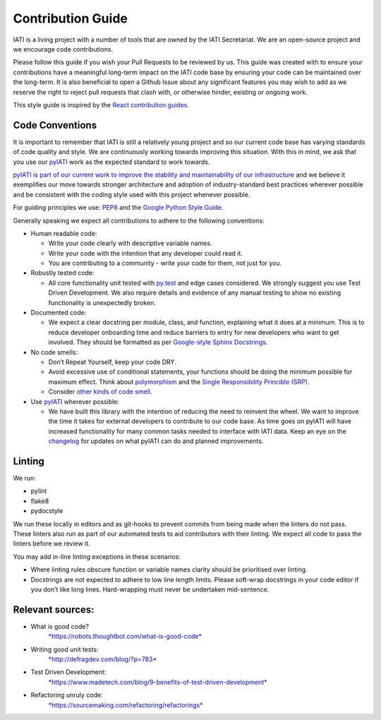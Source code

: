 Contribution Guide
==================

IATI is a living project with a number of tools that are owned by the IATI Secretariat. We are an open-source project and we encourage code contributions.

Please follow this guide if you wish your Pull Requests to be reviewed by us. This guide was created with to ensure your contributions have a meaningful long-term impact on the IATI code base by ensuring your code can be maintained over the long-term. It is also beneficial to open a Github Issue about any significant features you may wish to add as we reserve the right to reject pull requests that clash with, or otherwise hinder, existing or ongoing work.

This style guide is inspired by the `React contribution guides <https://facebook.github.io/react-native/docs/contributing.html#how-to-contribute>`_.

Code Conventions
-------------------------

It is important to remember that IATI is still a relatively young project and so our current code base has varying standards of code quality and style. We are continuously working towards improving this situation. With this in mind, we ask that you use our `pyIATI <https://github.com/IATI/pyIATI>`_ work as the expected standard to work towards.

`pyIATI is part of our current work to improve the stability and maintainability of our
infrastructure <https://discuss.iatistandard.org/t/introducing-the-iati-python-library/720>`_ and we believe it exemplifies our move towards stronger architecture and adoption of industry-standard best practices wherever possible and be consistent with the coding style used with this project whenever possible.

For guiding principles we use: `PEP8 <https://www.python.org/dev/peps/pep-0008/>`_ and the `Google Python Style
Guide <https://google.github.io/styleguide/pyguide.html>`_.

Generally speaking we expect all contributions to adhere to the following conventions:

-  Human readable code:

   - Write your code clearly with descriptive variable names.
   - Write your code with the intention that any developer could read it.
   - You are contributing to a community - write your code for them, not just for you.

-  Robustly tested code:

   -  All core functionality unit tested with `py.test <https://docs.pytest.org/en/latest/>`_ and edge cases considered. We strongly suggest you use Test Driven Development. We also require details and evidence of any manual testing to show no existing functionality is unexpectedly broken.

-  Documented code:

   -  We expect a clear docstring per module, class, and function, explaining what it does at a minimum. This is to reduce developer onboarding time and reduce barriers to entry for new developers who want to get involved. They should be formatted as per `Google-style Sphinx Docstrings <http://www.sphinx-doc.org/en/stable/ext/example_google.html>`_.

-  No code smells:

   -  Don’t Repeat Yourself, keep your code DRY.

   -  Avoid excessive use of conditional statements, your functions should be doing the minimum possible for maximum effect. Think about `polymorphism <https://www.digitalocean.com/community/tutorials/how-to-apply-polymorphism-to-classes-in-python-3>`_ and the `Single Responsibility Princible (SRP) <https://robots.thoughtbot.com/back-to-basics-solid#single-responsibility-principle>`_.

   -  Consider `other kinds of code smell <https://sourcemaking.com/refactoring/smells>`_.

-  Use `pyIATI <https://github.com/IATI/pyIATI>`_ wherever possible:

   -  We have built this library with the intention of reducing the need to reinvent the wheel. We want to improve the time it takes for external developers to contribute to our code base. As time goes on pyIATI will have increased functionality for many common tasks needed to interface with IATI data. Keep an eye on the `changelog <https://github.com/IATI/pyIATI/blob/master/CHANGELOG.md>`_ for updates on what pyIATI can do and planned improvements.

Linting
---------

We run:

-  pylint

-  flake8

-  pydocstyle

We run these locally in editors and as git-hooks to prevent commits from being made when the linters do not pass. These linters also run as part of our automated tests to aid contributors with their linting. We expect all code to pass the linters before we review it.

You may add in-line linting exceptions in these scenarios:

-  Where linting rules obscure function or variable names clarity should be prioritised over linting.

-  Docstrings are not expected to adhere to low line length limits. Please soft-wrap docstrings in your code editor if you don’t like long lines. Hard-wrapping must never be undertaken mid-sentence.

Relevant sources:
------------------------

-  What is good code?
       `*https://robots.thoughtbot.com/what-is-good-code* <https://robots.thoughtbot.com/what-is-good-code>`__

-  Writing good unit tests:
       `*http://defragdev.com/blog/?p=783* <http://defragdev.com/blog/?p=783>`__

-  Test Driven Development:
       `*https://www.madetech.com/blog/9-benefits-of-test-driven-development* <https://www.madetech.com/blog/9-benefits-of-test-driven-development>`__

-  Refactoring unruly code:
       `*https://sourcemaking.com/refactoring/refactorings* <https://sourcemaking.com/refactoring/refactorings>`__
